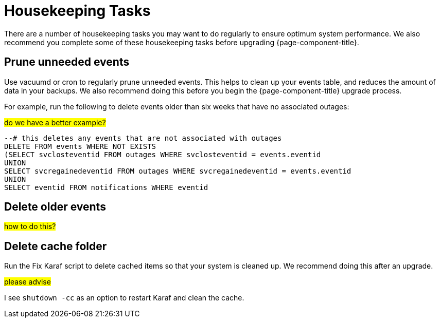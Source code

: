 
[[housekeeping]]
= Housekeeping Tasks

There are a number of housekeeping tasks you may want to do regularly to ensure optimum system performance.
We also recommend you complete some of these housekeeping tasks before upgrading {page-component-title}.

[[prune-events]]
== Prune unneeded events
Use vacuumd or cron to regularly prune unneeded events.
This helps to clean up your events table, and reduces the amount of data in your backups.
We also recommend doing this before you begin the {page-component-title} upgrade process.

For example, run the following to delete events older than six weeks that have no associated outages:

##do we have a better example?##

[source, sql]
----
--# this deletes any events that are not associated with outages
DELETE FROM events WHERE NOT EXISTS
(SELECT svclosteventid FROM outages WHERE svclosteventid = events.eventid
UNION
SELECT svcregainedeventid FROM outages WHERE svcregainedeventid = events.eventid
UNION
SELECT eventid FROM notifications WHERE eventid
----

[[delete-old-events]]
== Delete older events

##how to do this?##

[[delete-cache-folder]]
== Delete cache folder
Run the Fix Karaf script to delete cached items so that your system is cleaned up.
We recommend doing this after an upgrade.

##please advise##

I see `shutdown -cc` as an option to restart Karaf and clean the cache.
